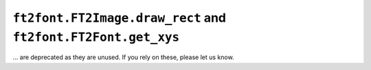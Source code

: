 ``ft2font.FT2Image.draw_rect`` and ``ft2font.FT2Font.get_xys``
~~~~~~~~~~~~~~~~~~~~~~~~~~~~~~~~~~~~~~~~~~~~~~~~~~~~~~~~~~~~~~

... are deprecated as they are unused. If you rely on these, please let us know.
